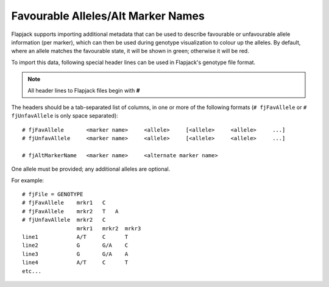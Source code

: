 Favourable Alleles/Alt Marker Names
===================================

Flapjack supports importing additional metadata that can be used to describe favourable or unfavourable allele information (per marker), which can then be used during genotype visualization to colour
up the alleles. By default, where an allele matches the favourable state, it will be shown in green; otherwise it will be red.

To import this data, following special header lines can be used in Flapjack's genotype file format.

.. note::
  All header lines to Flapjack files begin with **#**

The headers should be a tab-separated list of columns, in one or more of the following formats (``# fjFavAllele`` or ``# fjUnfavAllele`` is only space separated):

::

 # fjFavAllele       <marker name>     <allele>     [<allele>     <allele>     ...]
 # fjUnfavAllele     <marker name>     <allele>     [<allele>     <allele>     ...]
 
 # fjAltMarkerName   <marker name>     <alternate marker name>

One allele must be provided; any additional alleles are optional.

For example:

::

 # fjFile = GENOTYPE
 # fjFavAllele    mrkr1   C
 # fjFavAllele    mrkr2   T   A
 # fjUnfavAllele  mrkr2   C
                  mrkr1   mrkr2  mrkr3
 line1            A/T     C      T  
 line2            G       G/A    C
 line3            G       G/A    A
 line4            A/T     C      T
 etc...